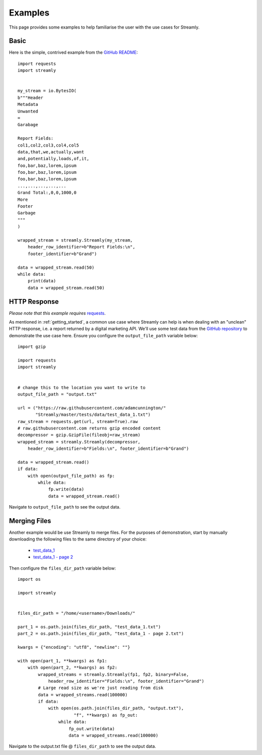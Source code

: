 ========
Examples
========

This page provides some examples to help familiarise the user with the use cases for Streamly.

Basic
-----

Here is the simple, contrived example from the `GitHub README <https://github.com/adamcunnington/Streamly/blob/master/README.rst>`_::

    import requests
    import streamly


    my_stream = io.BytesIO(
    b"""Header
    Metadata
    Unwanted
    =
    Garabage

    Report Fields:
    col1,col2,col3,col4,col5
    data,that,we,actually,want
    and,potentially,loads,of,it,
    foo,bar,baz,lorem,ipsum
    foo,bar,baz,lorem,ipsum
    foo,bar,baz,lorem,ipsum
    ...,...,...,...,...
    Grand Total:,0,0,1000,0
    More
    Footer
    Garbage
    """
    )

    wrapped_stream = streamly.Streamly(my_stream,
        header_row_identifier=b"Report Fields:\n",
        footer_identifier=b"Grand")

    data = wrapped_stream.read(50)
    while data:
        print(data)
        data = wrapped_stream.read(50)


HTTP Response
-------------

`Please note that this example requires` `requests <http://docs.python-requests.org/en/master/>`_.

As mentioned in :ref:`getting_started`, a common use case where Streamly can help is when dealing with an "unclean" HTTP response, i.e. a report returned by a digital marketing API. We'll use some test data from the `GitHub repository <https://github.com/adamcunnington/Streamly/tree/master/tests/data>`_ to demonstrate the use case here. Ensure you configure the ``output_file_path`` variable below::

    import gzip

    import requests
    import streamly


    # change this to the location you want to write to
    output_file_path = "output.txt"

    url = ("https://raw.githubusercontent.com/adamcunnington/"
           "Streamly/master/tests/data/test_data_1.txt")
    raw_stream = requests.get(url, stream=True).raw
    # raw.githubusercontent.com returns gzip encoded content
    decompressor = gzip.GzipFile(fileobj=raw_stream)
    wrapped_stream = streamly.Streamly(decompressor,
        header_row_identifier=b"Fields:\n", footer_identifier=b"Grand")

    data = wrapped_stream.read()
    if data:
        with open(output_file_path) as fp:
            while data:
                fp.write(data)
                data = wrapped_stream.read()

Navigate to ``output_file_path`` to see the output data.


Merging Files
-------------

Another example would be use Streamly to merge files. For the purposes of demonstration, start by manually downloading the following files to the same directory of your choice:

    * `test_data_1 <https://github.com/adamcunnington/Streamly/blob/master/tests/data/test_data_1.txt>`_
    * `test_data_1 - page 2 <https://github.com/adamcunnington/Streamly/blob/master/tests/data/test_data_1%20-%20page%202.txt>`_

Then configure the ``files_dir_path`` variable below::

    import os

    import streamly


    files_dir_path = "/home/<username>/Downloads/"

    part_1 = os.path.join(files_dir_path, "test_data_1.txt")
    part_2 = os.path.join(files_dir_path, "test_data_1 - page 2.txt")

    kwargs = {"encoding": "utf8", "newline": ""}

    with open(part_1, **kwargs) as fp1:
        with open(part_2, **kwargs) as fp2:
            wrapped_streams = streamly.Streamly(fp1, fp2, binary=False,
                header_row_identifier="Fields:\n", footer_identifier="Grand")
            # Large read size as we're just reading from disk
            data = wrapped_streams.read(100000)
            if data:
                with open(os.path.join(files_dir_path, "output.txt"),
                          "f", **kwargs) as fp_out:
                    while data:
                        fp_out.write(data)
                        data = wrapped_streams.read(100000)

Navigate to the output.txt file @ ``files_dir_path`` to see the output data.
